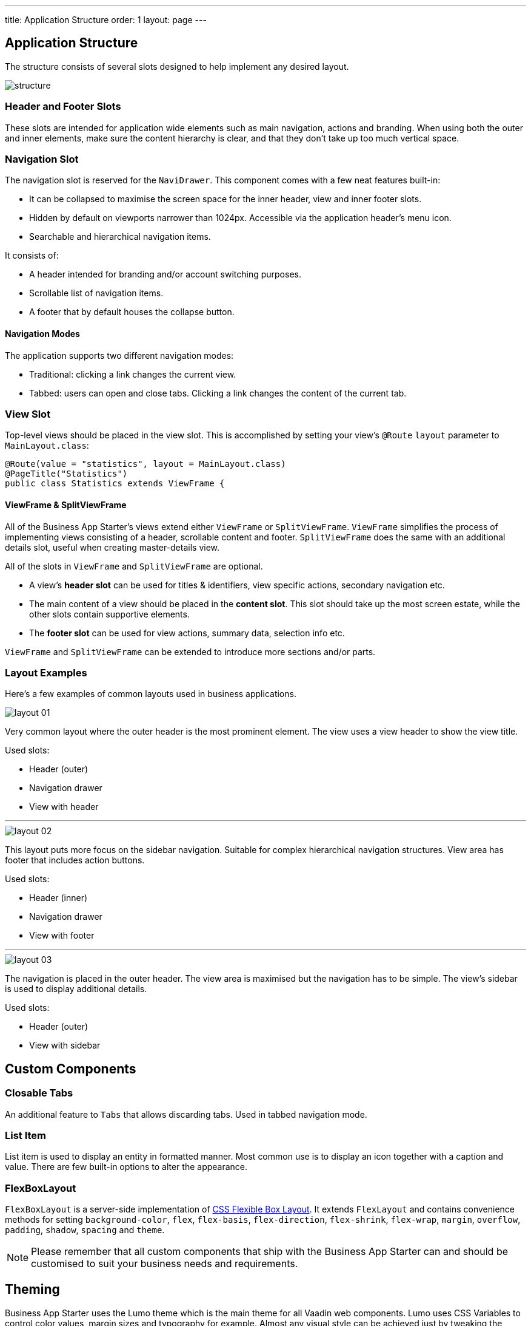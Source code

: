 ---
title: Application Structure
order: 1
layout: page
---

== Application Structure
The structure consists of several slots designed to help implement any desired layout.

image::images/structure.png[]

=== Header and Footer Slots
These slots are intended for application wide elements such as main navigation, actions and branding. When using both the outer and inner elements, make sure the content hierarchy is clear, and that they don't take up too much vertical space.

=== Navigation Slot
The navigation slot is reserved for the `NaviDrawer`. This component comes with a few neat features built-in:

* It can be collapsed to maximise the screen space for the inner header, view and inner footer slots.
* Hidden by default on viewports narrower than 1024px. Accessible via the application header's menu icon.
* Searchable and hierarchical navigation items.

It consists of:

* A header intended for branding and/or account switching purposes.
* Scrollable list of navigation items.
* A footer that by default houses the collapse button.

==== Navigation Modes
The application supports two different navigation modes:

* Traditional: clicking a link changes the current view.
* Tabbed: users can open and close tabs. Clicking a link changes the content of the current tab.

=== View Slot
Top-level views should be placed in the view slot. This is accomplished by setting your view's `@Route` `layout` parameter to `MainLayout.class`:

[source,java]
----
@Route(value = "statistics", layout = MainLayout.class)
@PageTitle("Statistics")
public class Statistics extends ViewFrame {
----

==== ViewFrame & SplitViewFrame
All of the Business App Starter's views extend either `ViewFrame` or `SplitViewFrame`. `ViewFrame` simplifies the process of implementing views consisting of a header, scrollable content and footer. `SplitViewFrame` does the same with an additional details slot, useful when creating master-details view.

All of the slots in `ViewFrame` and `SplitViewFrame` are optional.

* A view's *header slot* can be used for titles & identifiers, view specific actions, secondary navigation etc.
* The main content of a view should be placed in the *content slot*. This slot should take up the most screen estate, while the other slots contain supportive elements.
* The *footer slot* can be used for view actions, summary data, selection info etc.

`ViewFrame` and `SplitViewFrame` can be extended to introduce more sections and/or parts.

=== Layout Examples
Here’s a few examples of common layouts used in business applications.

image::images/layout-01.png[]

Very common layout where the outer header is the most prominent element. The view uses a view header to show the view title.

Used slots:

* Header (outer)
* Navigation drawer
* View with header

***

image::images/layout-02.png[]

This layout puts more focus on the sidebar navigation. Suitable for complex hierarchical navigation structures. View area has footer that includes action buttons.

Used slots:

* Header (inner)
* Navigation drawer
* View with footer

***

image::images/layout-03.png[]

The navigation is placed in the outer header. The view area is maximised but the navigation has to be simple. The view's sidebar is used to display additional details.

Used slots:

* Header (outer)
* View with sidebar

== Custom Components

=== Closable Tabs
An additional feature to `Tabs` that allows discarding tabs. Used in tabbed navigation mode.

=== List Item
List item is used to display an entity in formatted manner. Most common use is to display an icon together with a caption and value. There are few built-in options to alter the appearance.

=== FlexBoxLayout
`FlexBoxLayout` is a server-side implementation of link:https://developer.mozilla.org/en-US/docs/Web/CSS/CSS_Flexible_Box_Layout[CSS Flexible Box Layout]. It extends `FlexLayout` and contains convenience methods for setting `background-color`, `flex`, `flex-basis`, `flex-direction`, `flex-shrink`, `flex-wrap`, `margin`, `overflow`, `padding`, `shadow`, `spacing` and `theme`.

NOTE: Please remember that all custom components that ship with the Business App Starter can and should be customised to suit your business needs and requirements.

== Theming
Business App Starter uses the Lumo theme which is the main theme for all Vaadin web components. Lumo uses CSS Variables to control color values, margin sizes and typography for example. Almost any visual style can be achieved just by tweaking the predefined CSS Variables. For the more advanced modifications Vaadin introduces `ThemableMixin` which allows separately theming the Shadow DOM parts of each component.

[%hardbreaks]
Full Lumo documentation:
https://vaadin.com/themes/lumo

[%hardbreaks]
`ThemableMixin` documentation:
https://github.com/vaadin/vaadin-themable-mixin/wiki

=== Theme properties
Lumo defines a set of CSS custom properties you can use to apply consistent visual styles across your application. The Business App Starter enables you to apply these on the server-side. For example, to apply a medium size bottom margin:

[source,java]
----
component.addClassName(LumoStyles.Margin.Bottom.M);
----

==== Typography
[%hardbreaks]
Lumo styles:
https://cdn.vaadin.com/vaadin-lumo-styles/1.4.2/demo/typography.html

|===
|Property|Values

|`FontFamily`
|`MONOSPACE`

|`FontSize`
|`XXS`, `XS`, `S`, `M` (default), `L`, `XL`, `XXL`, `XXXL`

|`FontWeight`
|`BOLD`, `BOLDER`, `LIGHTER`, `NORMAL`, `_100`, `_200`, `_300`, `_400`, `_500`, `_600`, `_700`, `_800`, `_900`

|`Header`
|`H1`, `H2`, `H3`, `H4`, `H5`, `H6`

|`IconSize`
|`S`, `M`, `L`

|`TextColor`
|`HEADER`, `BODY`, `SECONDARY`, `TERTIARY`, `DISABLED`, `PRIMARY`, `PRIMARY_CONTRAST`, `ERROR`, `ERROR_CONTRAST`, `SUCCESS`, `SUCCESS_CONTRAST`
|===

<example>

==== Colors
Lumo styles: https://cdn.vaadin.com/vaadin-lumo-styles/1.4.2/demo/colors.html

|===
|Color|Values

|`Base`
|`BASE_COLOR`

|`Primary`
|`_10`, `_50`, `_100`

|`Error`
|`_10`, `_50`, `_100`

|`Success`
|`_10`, `_50`, `_100`

|`Tint`
|`_5`, `_10`, `_20`, `_30`, `_40`, `_50`, `_60`, `_70`, `_80`, `_90`, `_100`

|`Shade`
|`_5`, `_10`, `_20`, `_30`, `_40`, `_50`, `_60`, `_70`, `_80`, `_90`, `_100`

|`Contrast`
|`_5`, `_10`, `_20`, `_30`, `_40`, `_50`, `_60`, `_70`, `_80`, `_90`, `_100`
|===

<example>

==== Style
Lumo styles: https://cdn.vaadin.com/vaadin-lumo-styles/1.4.2/demo/styles.html

|===
|Color|Values

|`BorderRadius`
|`S`, `M`, `L`, `_50`

|`BoxShadowBorders`
|`BOTTOM`, `LEFT`, `RIGHT`, `TOP`

|`Shadow`
|`S`, `M`, `L`, `XL`
|===

<example>

==== Sizing and Spacing
Lumo styles: https://cdn.vaadin.com/vaadin-lumo-styles/1.4.2/demo/sizing-and-spacing.html

|===
|Property|Size|Direction

|`Margin`
|`XS`, `S`, `M` (default), `L`, `XL`
|`BOTTOM`, `LEFT`, `RIGHT`, `TOP`, `HORIZONTAL`, `VERTICAL`, `TALL`, `UNIFORM` (default), `WIDE`

|`Padding`
|`XS`, `S`, `M` (default), `L`, `XL`
|`BOTTOM`, `LEFT`, `RIGHT`, `TOP`, `HORIZONTAL`, `VERTICAL`, `TALL`, `UNIFORM` (default), `WIDE`

|`Spacing`
|`XS`, `S`, `M` (default), `L`, `XL`
|`BOTTOM`, `LEFT`, `RIGHT`, `TOP`, `HORIZONTAL`, `VERTICAL`, `TALL`, `UNIFORM` (default), `WIDE`
|===

<example>

=== Utility Classes
RAT introduces number of utility classes to ease applying consistent styling and improve efficiency when initialising the most commonly needed UI elements.

==== Example
[source,java]
----
Label title = UIUtils.createH2Label("Title");
----

This will output an `<label>` element that already has suitable style name in place.

==== Buttons
Most commonly used button variations can be produced with `UIUtils`. The methods accept `String` and/or `VaadinIcon`.

|===
|Variant|Method

|Primary
|`createPrimaryButton`

|Tertiary
|`createTertiaryButton`, `createTertiaryInlineButton`

|Success
|`createSuccessButton`, `createSuccessPrimaryButton`

|Error
|`createErrorButton`, `createErrorPrimaryButton`

|Contrast
|`createContrastButton`, `createContrastPrimaryButton`

|Size
|`createSmallButton`, `createLargeButton`
|===

If other variations or combinations are needed use `createButton(ButtonVariant...)`.

[source,java]
----
// Primary button, text only.
UIUtils.createPrimaryButton("Primary");

// Success button, icon only.
UIUtils.createSuccessButton(VaadinIcon.CHECK);

// Error button, text and icon.
UIUtils.createErrorButton("Error", VaadinIcon.WARNING);

// Small tertiary button, text and icon.
UIUtils.createButton("Tertiary Small", VaadinIcon.HOME, ButtonVariant.LUMO_TERTIARY, ButtonVariant.LUMO_SMALL);
----

==== Labels

|===
|Type|Method

|Size & color
|`createLabel(FontSize, TextColor, String)`

|Size
|`createLabel(FontSize, String)`

|Colors
|`createLabel(TextColor, String)`

|Headings
|`createH1Label(String)`, `createH2Label(String)`, `createH3Label(String)`, `createH4Label(String)`, `createH5Label(String)`, `createH6Label(String)`
|===

==== Misc
|===
|Method|Description

|`createInitials`
|Creates circular element with centered initials.

|`createFloatingActionButton`
|Initialises an action button that appears in bottom right corner of the view. Most commonly used to trigger main action on view.
|===

==== Form Layout
|===
|Method|Description

|`setFormLayoutColSpan`
|Defines the column span elements in a FormLayout.
|===

==== Numbers
|===
|Method|Description

|`formatAmount`
|Formats a decimal amount for improved legibility.

|`createAmountLabel`
|Initialises a monospaced H5 label for improved legibility of decimal values.

|`formatUnits`
|Formats an integer amount for improved legibility.

|`createUnitsLabel`
|Initialises a monospaced H5 label for improved legibility of integer values.
|===

==== Icons
|===
|Variant|Method

|Primary
|`createPrimaryIcon`

|Secondary
|`createSecondaryIcon`

|Tertiary
|`createTertiaryIcon`

|Disabled
|`createDisabledIcon`

|Success
|`createSuccessIcon`

|Error
|`createErrorIcon`

|Small
|`createSmallIcon`

|Large
|`createLargeIcon`
|===

If other variations or combinations are needed use `createIcon(IconSize, TextColor, VaadinIcon)`.

==== Dates
|===
|Method|Description

|`formatDate`
|Formats a `LocalDate` according to the format defined in `UIUtils`.
|===

=== Customise the Utility Classes
It is advised to create or modify the utility classes according to your needs. Create custom components and utility methods for reoccurring UI patterns. Doing this will make the code easier to maintain and more consistent.
